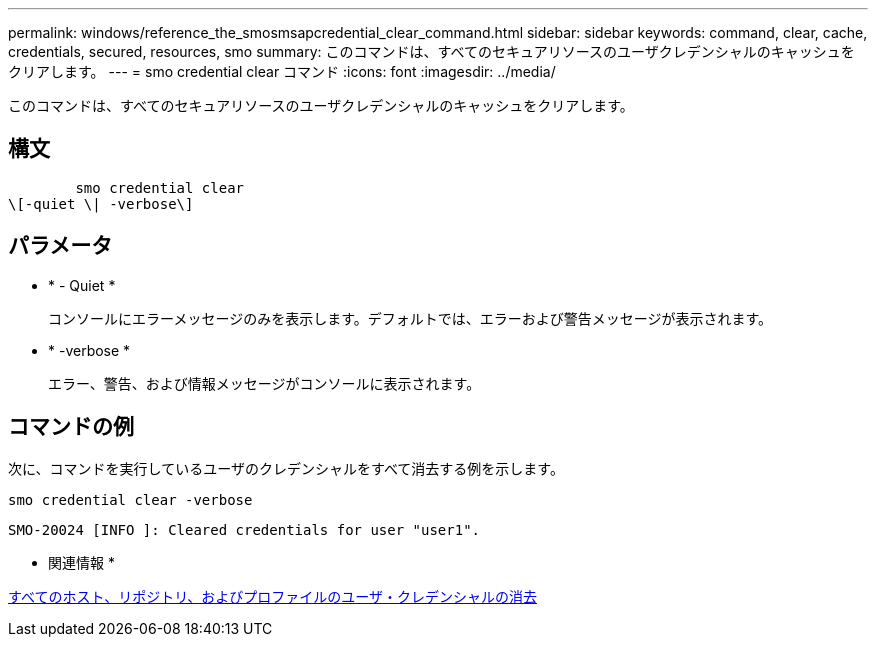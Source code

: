 ---
permalink: windows/reference_the_smosmsapcredential_clear_command.html 
sidebar: sidebar 
keywords: command, clear, cache, credentials, secured, resources, smo 
summary: このコマンドは、すべてのセキュアリソースのユーザクレデンシャルのキャッシュをクリアします。 
---
= smo credential clear コマンド
:icons: font
:imagesdir: ../media/


[role="lead"]
このコマンドは、すべてのセキュアリソースのユーザクレデンシャルのキャッシュをクリアします。



== 構文

[listing]
----

        smo credential clear
\[-quiet \| -verbose\]
----


== パラメータ

* * - Quiet *
+
コンソールにエラーメッセージのみを表示します。デフォルトでは、エラーおよび警告メッセージが表示されます。

* * -verbose *
+
エラー、警告、および情報メッセージがコンソールに表示されます。





== コマンドの例

次に、コマンドを実行しているユーザのクレデンシャルをすべて消去する例を示します。

[listing]
----
smo credential clear -verbose
----
[listing]
----
SMO-20024 [INFO ]: Cleared credentials for user "user1".
----
* 関連情報 *

xref:task_clearing_user_credentials_for_all_hosts_repositories_and_profiles.adoc[すべてのホスト、リポジトリ、およびプロファイルのユーザ・クレデンシャルの消去]

